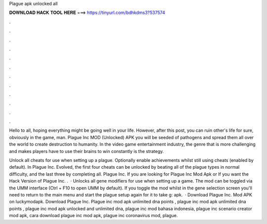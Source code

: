 Plague apk unlocked all



𝐃𝐎𝐖𝐍𝐋𝐎𝐀𝐃 𝐇𝐀𝐂𝐊 𝐓𝐎𝐎𝐋 𝐇𝐄𝐑𝐄 ===> https://tinyurl.com/bdhkdms3?537574



.



.



.



.



.



.



.



.



.



.



.



.

Hello to all, hoping everything might be going well in your life. However, after this post, you can ruin other's life for sure, obviously in the game, man. Plague Inc MOD (Unlocked) APK you will be seeded of pathogens and spread them all over the world to create destruction to humanity. In the video game entertainment industry, the genre that is more challenging and makes players have to use their brains to win constantly is the strategy.

Unlock all cheats for use when setting up a plague. Optionally enable achievements whilst still using cheats (enabled by default). In Plague Inc. Evolved, the first four cheats can be unlocked by beating all of the plague types in normal difficulty, and the last three by completing all. Plague Inc. If you are looking for Plague Inc Mod Apk or If you want the Hack Version of Plague Inc. .  · Unlocks all gene modifiers for use when setting up a game. The mod can be toggled via the UMM interface (Ctrl + F10 to open UMM by default). If you toggle the mod whilst in the gene selection screen you'll need to return to the main menu and start the plague setup again for it to take g: apk.  · Download Plague Inc. Mod APK on luckymodapk. Download Plague Inc. Plague inc mod apk unlimited dna points , plague inc mod apk unlimited dna points , plague inc mod apk unlocked and unlimited dna, plague inc mod bahasa indonesia, plague inc scenario creator mod apk, cara download plague inc mod apk, plague inc coronavirus mod, plague.
